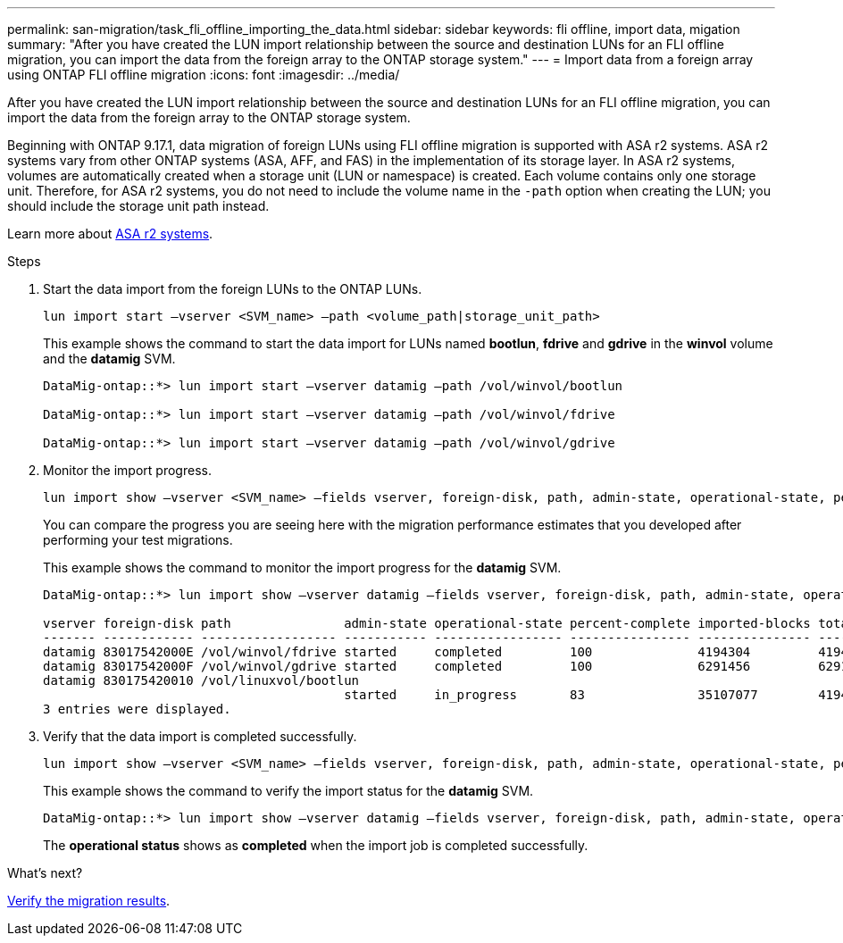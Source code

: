 ---
permalink: san-migration/task_fli_offline_importing_the_data.html
sidebar: sidebar
keywords: fli offline, import data, migation
summary: "After you have created the LUN import relationship between the source and destination LUNs for an FLI offline migration, you can import the data from the foreign array to the ONTAP storage system."
---
= Import data from a foreign array using ONTAP FLI offline migration
:icons: font
:imagesdir: ../media/

[.lead]
After you have created the LUN import relationship between the source and destination LUNs for an FLI offline migration, you can import the data from the foreign array to the ONTAP storage system. 

Beginning with ONTAP 9.17.1, data migration of foreign LUNs using FLI offline migration is supported with ASA r2 systems. ASA r2 systems vary from other ONTAP systems (ASA, AFF, and FAS) in the implementation of its storage layer.  In ASA r2 systems, volumes are automatically created when a storage unit (LUN or namespace) is created. Each volume contains only one storage unit. Therefore, for ASA r2 systems, you do not need to include the volume name in the  `-path` option when creating the LUN; you should include the storage unit path instead.  

Learn more about link:https://docs.netapp.com/us-en/asa-r2/get-started/learn-about.html[ASA r2 systems^].

.Steps

. Start the data import from the foreign LUNs to the ONTAP LUNs.
+
[source, cli]
----
lun import start –vserver <SVM_name> –path <volume_path|storage_unit_path>
----
+
This example shows the command to start the data import for LUNs named *bootlun*, *fdrive* and *gdrive* in the *winvol* volume and the *datamig* SVM.
+
----
DataMig-ontap::*> lun import start –vserver datamig –path /vol/winvol/bootlun

DataMig-ontap::*> lun import start –vserver datamig –path /vol/winvol/fdrive

DataMig-ontap::*> lun import start –vserver datamig –path /vol/winvol/gdrive
----

. Monitor the import progress. 
+
[source, cli]
----
lun import show –vserver <SVM_name> –fields vserver, foreign-disk, path, admin-state, operational-state, percent-complete, imported-blocks, total-blocks, estimated-remaining-duration
----
+
You can compare the progress you are seeing here with the migration performance estimates that you developed after performing your test migrations.
+
This example shows the command to monitor the import progress for the *datamig* SVM.
+
----
DataMig-ontap::*> lun import show –vserver datamig –fields vserver, foreign-disk, path, admin-state, operational-state, percent-complete, imported-blocks, total-blocks, , estimated-remaining-duration

vserver foreign-disk path               admin-state operational-state percent-complete imported-blocks total-blocks estimated-remaining-duration
------- ------------ ------------------ ----------- ----------------- ---------------- --------------- ------------ ----------------------------
datamig 83017542000E /vol/winvol/fdrive started     completed         100              4194304         4194304      -
datamig 83017542000F /vol/winvol/gdrive started     completed         100              6291456         6291456      -
datamig 830175420010 /vol/linuxvol/bootlun
                                        started     in_progress       83               35107077        41943040     00:00:48
3 entries were displayed.
----

. Verify that the data import is completed successfully.
+
[source, cli]
----
lun import show –vserver <SVM_name> –fields vserver, foreign-disk, path, admin-state, operational-state, percent-complete, imported-blocks, total-blocks, , estimated-remaining-duration
----
+
This example shows the command to verify the import status for the *datamig* SVM.
+
----
DataMig-ontap::*> lun import show –vserver datamig –fields vserver, foreign-disk, path, admin-state, operational-state, percent-complete, imported-blocks, total-blocks, , estimated-remaining-duration
----
+
The *operational status* shows as *completed* when the import job is completed successfully.

.What's next?

link:task_fli_offline_verifying_migration_results.html[Verify the migration results].

// 23 June 2025, ONTAPDOC-3057